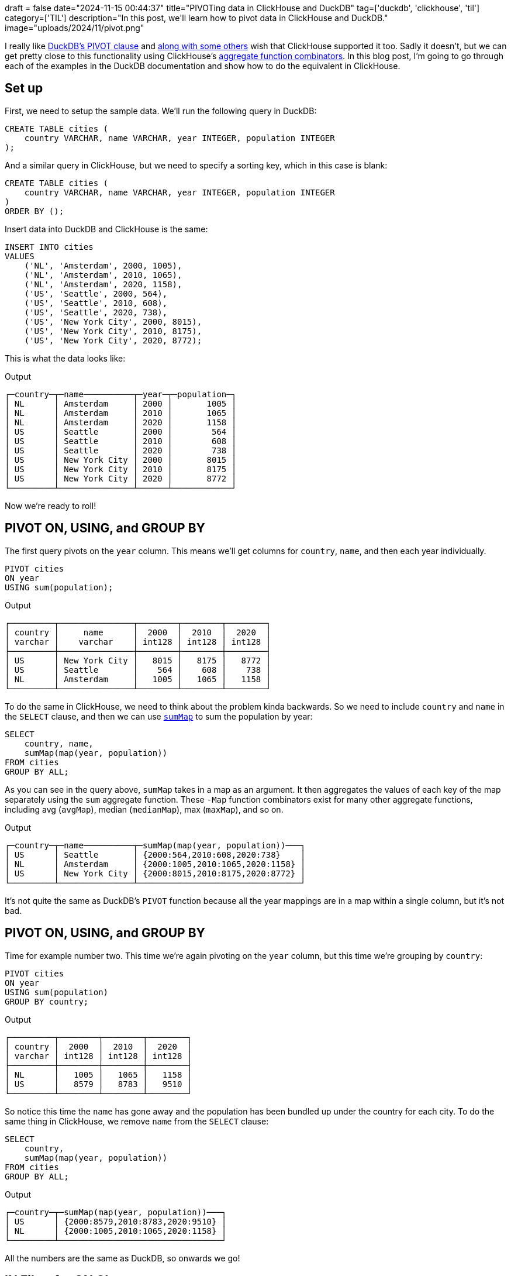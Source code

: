 +++
draft = false
date="2024-11-15 00:44:37"
title="PIVOTing data in ClickHouse and DuckDB"
tag=['duckdb', 'clickhouse', 'til']
category=['TIL']
description="In this post, we'll learn how to pivot data in ClickHouse and DuckDB."
image="uploads/2024/11/pivot.png"
+++

:icons: font

I really like https://duckdb.org/docs/sql/statements/pivot.html[DuckDB's PIVOT clause^] and https://github.com/ClickHouse/ClickHouse/issues/50477[along with some others^] wish that ClickHouse supported it too.
Sadly it doesn't, but we can get pretty close to this functionality using ClickHouse's https://clickhouse.com/docs/en/sql-reference/aggregate-functions/combinators[aggregate function combinators^].
In this blog post, I'm going to go through each of the examples in the DuckDB documentation and show how to do the equivalent in ClickHouse.

== Set up

First, we need to setup the sample data. 
We'll run the following query in DuckDB:

[source, sql]
----
CREATE TABLE cities (
    country VARCHAR, name VARCHAR, year INTEGER, population INTEGER
);
----

And a similar query in ClickHouse, but we need to specify a sorting key, which in this case is blank:

[source, sql]
----
CREATE TABLE cities (
    country VARCHAR, name VARCHAR, year INTEGER, population INTEGER
)
ORDER BY ();
----

Insert data into DuckDB and ClickHouse is the same:

[source, sql]
----
INSERT INTO cities 
VALUES
    ('NL', 'Amsterdam', 2000, 1005),
    ('NL', 'Amsterdam', 2010, 1065),
    ('NL', 'Amsterdam', 2020, 1158),
    ('US', 'Seattle', 2000, 564),
    ('US', 'Seattle', 2010, 608),
    ('US', 'Seattle', 2020, 738),
    ('US', 'New York City', 2000, 8015),
    ('US', 'New York City', 2010, 8175),
    ('US', 'New York City', 2020, 8772);
----

This is what the data looks like:

.Output
[source, text]
----
┌─country─┬─name──────────┬─year─┬─population─┐
│ NL      │ Amsterdam     │ 2000 │       1005 │
│ NL      │ Amsterdam     │ 2010 │       1065 │
│ NL      │ Amsterdam     │ 2020 │       1158 │
│ US      │ Seattle       │ 2000 │        564 │
│ US      │ Seattle       │ 2010 │        608 │
│ US      │ Seattle       │ 2020 │        738 │
│ US      │ New York City │ 2000 │       8015 │
│ US      │ New York City │ 2010 │       8175 │
│ US      │ New York City │ 2020 │       8772 │
└─────────┴───────────────┴──────┴────────────┘
----

Now we're ready to roll!

== PIVOT ON, USING, and GROUP BY

The first query pivots on the `year` column.
This means we'll get columns for `country`, `name`, and then each year individually.

[source, sql]
----
PIVOT cities
ON year
USING sum(population);
----

.Output
[source, text]
----
┌─────────┬───────────────┬────────┬────────┬────────┐
│ country │     name      │  2000  │  2010  │  2020  │
│ varchar │    varchar    │ int128 │ int128 │ int128 │
├─────────┼───────────────┼────────┼────────┼────────┤
│ US      │ New York City │   8015 │   8175 │   8772 │
│ US      │ Seattle       │    564 │    608 │    738 │
│ NL      │ Amsterdam     │   1005 │   1065 │   1158 │
└─────────┴───────────────┴────────┴────────┴────────┘
----

To do the same in ClickHouse, we need to think about the problem kinda backwards.
So we need to include `country` and `name` in the `SELECT` clause, and then we can use https://clickhouse.com/docs/en/sql-reference/aggregate-functions/combinators#-map[`sumMap`^] to sum the population by year:

[source, sql]
----
SELECT
    country, name,
    sumMap(map(year, population))
FROM cities
GROUP BY ALL;
----

As you can see in the query above, `sumMap` takes in a map as an argument. 
It then aggregates the values of each key of the map separately using the `sum` aggregate function.
These `-Map` function combinators exist for many other aggregate functions, including avg (`avgMap`), median (`medianMap`), max (`maxMap`), and so on.

.Output
[source, text]
----
┌─country─┬─name──────────┬─sumMap(map(year, population))───┐
│ US      │ Seattle       │ {2000:564,2010:608,2020:738}    │
│ NL      │ Amsterdam     │ {2000:1005,2010:1065,2020:1158} │
│ US      │ New York City │ {2000:8015,2010:8175,2020:8772} │
└─────────┴───────────────┴─────────────────────────────────┘
----

It's not quite the same as DuckDB's `PIVOT` function because all the year mappings are in a map within a single column, but it's not bad.

== PIVOT ON, USING, and GROUP BY

Time for example number two.
This time we're again pivoting on the `year` column, but this time we're grouping by `country`:

[source, sql]
----
PIVOT cities
ON year
USING sum(population)
GROUP BY country;
----

.Output
[source, text]
----
┌─────────┬────────┬────────┬────────┐
│ country │  2000  │  2010  │  2020  │
│ varchar │ int128 │ int128 │ int128 │
├─────────┼────────┼────────┼────────┤
│ NL      │   1005 │   1065 │   1158 │
│ US      │   8579 │   8783 │   9510 │
└─────────┴────────┴────────┴────────┘
----

So notice this time the `name` has gone away and the population has been bundled up under the country for each city.
To do the same thing in ClickHouse, we remove `name` from the `SELECT` clause:


[source, sql]
----
SELECT
    country,
    sumMap(map(year, population))
FROM cities
GROUP BY ALL;
----

.Output
[source, text]
----
┌─country─┬─sumMap(map(year, population))───┐
│ US      │ {2000:8579,2010:8783,2020:9510} │
│ NL      │ {2000:1005,2010:1065,2020:1158} │
└─────────┴─────────────────────────────────┘
----

All the numbers are the same as DuckDB, so onwards we go!

== IN Filter for ON Clause

If we want to filter on the pivoted column, we can use the `ON...IN` clause.
In this case, we want to only include the years 2000 and 2010:

[source, sql]
----
PIVOT cities
ON year IN (2000, 2010)
USING sum(population)
GROUP BY country;
----

.Output
[source, text]
----
┌─────────┬────────┬────────┐
│ country │  2000  │  2010  │
│ varchar │ int128 │ int128 │
├─────────┼────────┼────────┤
│ US      │   8579 │   8783 │
│ NL      │   1005 │   1065 │
└─────────┴────────┴────────┘
----

In ClickHouse we can do a filter in the `WHERE` clause:

[source, sql]
----
SELECT
    country,
    sumMap(map(year, population))
FROM cities
WHERE year IN (2000, 2010)
GROUP BY ALL;
----

.Output
[source, text]
----
┌─country─┬─sumMap(map(year, population))─┐
│ US      │ {2000:8579,2010:8783}         │
│ NL      │ {2000:1005,2010:1065}         │
└─────────┴───────────────────────────────┘
----

== Multiple ON Columns and ON Expressions

What about if we want to pivot on multiple columns? 

[source, sql]
----
PIVOT cities
ON country, name
USING sum(population);
----

.Output
[source, text]
----
┌───────┬──────────────┬──────────────────┬────────────┬──────────────┬──────────────────┬────────────┐
│ year  │ NL_Amsterdam │ NL_New York City │ NL_Seattle │ US_Amsterdam │ US_New York City │ US_Seattle │
│ int32 │    int128    │      int128      │   int128   │    int128    │      int128      │   int128   │
├───────┼──────────────┼──────────────────┼────────────┼──────────────┼──────────────────┼────────────┤
│  2000 │         1005 │                  │            │              │             8015 │        564 │
│  2010 │         1065 │                  │            │              │             8175 │        608 │
│  2020 │         1158 │                  │            │              │             8772 │        738 │
└───────┴──────────────┴──────────────────┴────────────┴──────────────┴──────────────────┴────────────┘
----

This does a cartesian product between `country` and `name`, which leaves us with several blank columns.
If we only want to pivot on combinations of values that are present in the underlying data, we can provide an expression in the `ON` clause, which I think is more useful:

[source, sql]
----
PIVOT cities
ON country || '_' || name
USING sum(population);
----

.Output
[source, text]
----
┌───────┬──────────────┬──────────────────┬────────────┐
│ year  │ NL_Amsterdam │ US_New York City │ US_Seattle │
│ int32 │    int128    │      int128      │   int128   │
├───────┼──────────────┼──────────────────┼────────────┤
│  2000 │         1005 │             8015 │        564 │
│  2010 │         1065 │             8175 │        608 │
│  2020 │         1158 │             8772 │        738 │
└───────┴──────────────┴──────────────────┴────────────┘
----

In ClickHouse we can do the concatenation in the map key that we pass to `sumMap`:


[source, sql]
----
SELECT
    year,
    sumMap(map(country || '_' || name, population))
FROM cities
GROUP BY ALL;
----

.Output
[source, text]
----
┌─year─┬─sumMap(map(concat(country, '_', name), population))────────────┐
│ 2000 │ {'NL_Amsterdam':1005,'US_New York City':8015,'US_Seattle':564} │
│ 2020 │ {'NL_Amsterdam':1158,'US_New York City':8772,'US_Seattle':738} │
│ 2010 │ {'NL_Amsterdam':1065,'US_New York City':8175,'US_Seattle':608} │
└──────┴────────────────────────────────────────────────────────────────┘
----

== Multiple USING Expressions

Next up, multiple `USING` expressions.
We're going to compute the maximum population and the sum of populations pivoted by year and grouped by country:

[source, sql]
----
PIVOT cities
ON year
USING sum(population) AS total, max(population) AS max
GROUP BY country;
----

.Output
[source, text]
----
┌─────────┬────────────┬──────────┬────────────┬──────────┬────────────┬──────────┐
│ country │ 2000_total │ 2000_max │ 2010_total │ 2010_max │ 2020_total │ 2020_max │
│ varchar │   int128   │  int32   │   int128   │  int32   │   int128   │  int32   │
├─────────┼────────────┼──────────┼────────────┼──────────┼────────────┼──────────┤
│ US      │       8579 │     8015 │       8783 │     8175 │       9510 │     8772 │
│ NL      │       1005 │     1005 │       1065 │     1065 │       1158 │     1158 │
└─────────┴────────────┴──────────┴────────────┴──────────┴────────────┴──────────┘
----

In ClickHouse we can use the `maxMap` function to compute the max values:

[source, sql]
----
SELECT
    country,
    sumMap(map(year, population)) AS sum,
    maxMap(map(year, population)) AS max
FROM cities
GROUP BY ALL;
----

.Output
[source, text]
----
┌─country─┬─sum─────────────────────────────┬─max─────────────────────────────┐
│ US      │ {2000:8579,2010:8783,2020:9510} │ {2000:8015,2010:8175,2020:8772} │
│ NL      │ {2000:1005,2010:1065,2020:1158} │ {2000:1005,2010:1065,2020:1158} │
└─────────┴─────────────────────────────────┴─────────────────────────────────┘
----

== Multiple GROUP BY Columns

What about grouping by multiple columns?

[source, sql]
----
PIVOT cities
ON year
USING sum(population)
GROUP BY country, name;
----

At least on this dataset, the output is the same as when we didn't group by any columns.
If we had more columns, it'd be more obvious that only the grouped by columns are included in the result set:

.Output
[source, text]
----
┌─────────┬───────────────┬────────┬────────┬────────┐
│ country │     name      │  2000  │  2010  │  2020  │
│ varchar │    varchar    │ int128 │ int128 │ int128 │
├─────────┼───────────────┼────────┼────────┼────────┤
│ US      │ Seattle       │    564 │    608 │    738 │
│ US      │ New York City │   8015 │   8175 │   8772 │
│ NL      │ Amsterdam     │   1005 │   1065 │   1158 │
└─────────┴───────────────┴────────┴────────┴────────┘
----

In ClickHouse we specify the fields that we want to group by in the `SELECT` clause:

[source, sql]
----
SELECT
    country,
    name,
    sumMap(map(year, population))
FROM cities
GROUP BY ALL;
----

.Output
[source, text]
----
┌─country─┬─name──────────┬─sumMap(map(year, population))───┐
│ US      │ Seattle       │ {2000:564,2010:608,2020:738}    │
│ NL      │ Amsterdam     │ {2000:1005,2010:1065,2020:1158} │
│ US      │ New York City │ {2000:8015,2010:8175,2020:8772} │
└─────────┴───────────────┴─────────────────────────────────┘
----

== Using PIVOT within a SELECT Statement

We can create a CTE from a pivot statement and then query it as if it was a table:

[source, sql]
----
WITH pivot_alias AS (
    PIVOT cities
    ON year
    USING sum(population)
    GROUP BY country
)
SELECT * FROM pivot_alias;
----

.Output
[source, text]
----
┌─────────┬────────┬────────┬────────┐
│ country │  2000  │  2010  │  2020  │
│ varchar │ int128 │ int128 │ int128 │
├─────────┼────────┼────────┼────────┤
│ US      │   8579 │   8783 │   9510 │
│ NL      │   1005 │   1065 │   1158 │
└─────────┴────────┴────────┴────────┘
----

And here's the ClickHouse equivalent:

[source, sql]
----
WITH pivot_alias AS (
    SELECT
        country,
        sumMap(map(year, population))
    FROM cities
    GROUP BY ALL
)
SELECT * FROM pivot_alias;
----

.Output
[source, text]
----
┌─country─┬─sumMap(map(year, population))───┐
│ US      │ {2000:8579,2010:8783,2020:9510} │
│ NL      │ {2000:1005,2010:1065,2020:1158} │
└─────────┴─────────────────────────────────┘
----

## Multiple PIVOT Statements

We can also join pivot statements, which is quite neat:

[source, sql]
----
SELECT *
FROM (PIVOT cities ON year USING sum(population) GROUP BY country) year_pivot
JOIN (PIVOT cities ON name USING sum(population) GROUP BY country) name_pivot
USING (country);
----

.Output
[source, text]
----
┌─────────┬────────┬────────┬────────┬───────────┬───────────────┬─────────┐
│ country │  2000  │  2010  │  2020  │ Amsterdam │ New York City │ Seattle │
│ varchar │ int128 │ int128 │ int128 │  int128   │    int128     │ int128  │
├─────────┼────────┼────────┼────────┼───────────┼───────────────┼─────────┤
│ NL      │   1005 │   1065 │   1158 │      3228 │               │         │
│ US      │   8579 │   8783 │   9510 │           │         24962 │    1910 │
└─────────┴────────┴────────┴────────┴───────────┴───────────────┴─────────┘
----

[source, sql]
----
WITH year_pivot AS (
    SELECT country, sumMap(map(year, population)) AS yearMap
    FROM cities
    GROUP BY ALL
), name_pivot AS (
    SELECT country, sumMap(map(name, population)) AS nameMap
    FROM cities
    GROUP BY ALL
)
SELECT country, yearMap, nameMap
FROM year_pivot
JOIN name_pivot ON name_pivot.country = year_pivot.country;
----

.Output
[source, text]
----
┌─country─┬─yearMap─────────────────────────┬─nameMap────────────────────────────────┐
│ US      │ {2000:8579,2010:8783,2020:9510} │ {'New York City':24962,'Seattle':1910} │
│ NL      │ {2000:1005,2010:1065,2020:1158} │ {'Amsterdam':3228}                     │
└─────────┴─────────────────────────────────┴────────────────────────────────────────┘
----